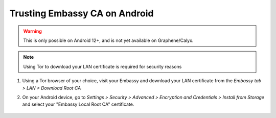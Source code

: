 .. _lan-android:

==============================
Trusting Embassy CA on Android
==============================

.. warning:: This is only possible on Android 12+, and is not yet available on Graphene/Calyx.

.. note:: Using Tor to download your LAN certificate is required for security reasons

#. Using a Tor browser of your choice, visit your Embassy and download your LAN certificate from the *Embassy tab > LAN > Download Root CA*

#. On your Android device, go to *Settings > Security > Advanced > Encryption and Credentials > Install from Storage* and select your "Embassy Local Root CA" certificate.

    .. figure:: /_static/images/ssl/android/droidLAN0.png
        :width: 30%
        :alt: Install certificate
